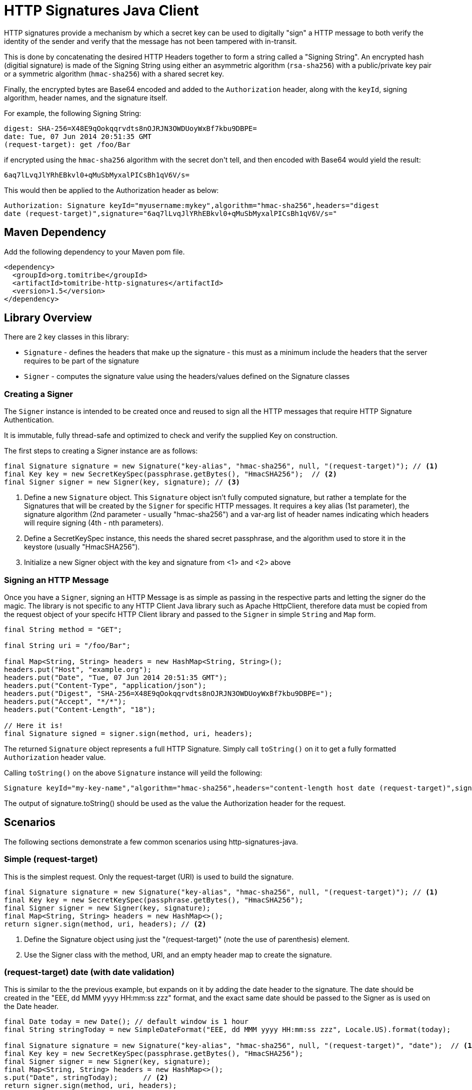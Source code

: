 = HTTP Signatures Java Client
:showtitle:

HTTP signatures provide a mechanism by which a secret key can be used to digitally "sign" a HTTP message to both verify the
identity of the sender and verify that the message has not been tampered with in-transit.

This is done by concatenating the desired HTTP Headers together to form a string called a "Signing String".  An encrypted 
hash (digitial signature) is made of the Signing String using either an asymmetric algorithm (`rsa-sha256`) with a 
public/private key pair or a symmetric algorithm (`hmac-sha256`) with a shared secret key.

Finally, the encrypted bytes are Base64 encoded and added to the `Authorization` header, along with the `keyId`, signing algorithm, header names, and the signature itself.

For example, the following Signing String:

[source]
----
digest: SHA-256=X48E9qOokqqrvdts8nOJRJN3OWDUoyWxBf7kbu9DBPE=
date: Tue, 07 Jun 2014 20:51:35 GMT
(request-target): get /foo/Bar
----

if encrypted using the `hmac-sha256` algorithm with the secret +don't tell+, and then encoded with Base64 would yield the result:

[source]
----
6aq7lLvqJlYRhEBkvl0+qMuSbMyxalPICsBh1qV6V/s=
----

This would then be applied to the Authorization header as below:

[source]
----
Authorization: Signature keyId="myusername:mykey",algorithm="hmac-sha256",headers="digest 
date (request-target)",signature="6aq7lLvqJlYRhEBkvl0+qMuSbMyxalPICsBh1qV6V/s="
----

== Maven Dependency

Add the following dependency to your Maven pom file.

[source,xml]
----
<dependency>
  <groupId>org.tomitribe</groupId>
  <artifactId>tomitribe-http-signatures</artifactId>
  <version>1.5</version>
</dependency>
----

== Library Overview

There are 2 key classes in this library:

* `Signature` - defines the headers that make up the signature - this must as a minimum include the headers that the server requires to be part of the signature
* `Signer` - computes the signature value using the headers/values defined on the +Signature+ classes

=== Creating a Signer

The `Signer` instance is intended to be created once and reused to sign all the HTTP messages that require HTTP Signature Authentication. 

It is immutable, fully thread-safe and optimized to check and verify the supplied Key on construction.

The first steps to creating a Signer instance are as follows:

[source,java]
----
final Signature signature = new Signature("key-alias", "hmac-sha256", null, "(request-target)"); // <1>
final Key key = new SecretKeySpec(passphrase.getBytes(), "HmacSHA256");	 // <2>
final Signer signer = new Signer(key, signature); // <3>
----

<1> Define a new `Signature` object.  This `Signature` object isn't fully computed signature, but rather a template for the Signatures
that will be created by the `Signer` for specific HTTP messages.  It requires a key alias (1st parameter), the signature algorithm (2nd parameter - usually "hmac-sha256") and a var-arg list of header names indicating which headers will require signing (4th - nth parameters).
<2> Define a SecretKeySpec instance, this needs the shared secret passphrase, and the algorithm used to store it in the keystore (usually "HmacSHA256").
<3> Initialize a new Signer object with the key and signature from <1> and <2> above

=== Signing an HTTP Message

Once you have a `Signer`, signing an HTTP Message is as simple as passing in the respective parts and letting the signer do the
magic. The library is not specific to any HTTP Client Java library such as Apache HttpClient, therefore data must be copied from
the request object of your specifc HTTP Client library and passed to the `Signer` in simple `String` and `Map` form.

[source,java]
----
final String method = "GET";

final String uri = "/foo/Bar";

final Map<String, String> headers = new HashMap<String, String>();
headers.put("Host", "example.org");
headers.put("Date", "Tue, 07 Jun 2014 20:51:35 GMT");
headers.put("Content-Type", "application/json");
headers.put("Digest", "SHA-256=X48E9qOokqqrvdts8nOJRJN3OWDUoyWxBf7kbu9DBPE=");
headers.put("Accept", "*/*");
headers.put("Content-Length", "18");

// Here it is!
final Signature signed = signer.sign(method, uri, headers);
----

The returned `Signature` object represents a full HTTP Signature.  Simply call `toString()` on it to get a fully formatted `Authorization` header value.

Calling `toString()` on the above `Signature` instance will yeild the following:

[source]
----
Signature keyId="my-key-name","algorithm="hmac-sha256",headers="content-length host date (request-target)",signature="yT/NrPI9mKB5R7FTLRyFWvB+QLQOEAvbGmauC0tI+Jg="
----

The output of +signature.toString()+ should be used as the value the +Authorization+ header for the request.

== Scenarios

The following sections demonstrate a few common scenarios using http-signatures-java.

=== Simple (request-target)

This is the simplest request. Only the request-target (URI) is used to build the signature.

[source,java]
----
final Signature signature = new Signature("key-alias", "hmac-sha256", null, "(request-target)"); // <1>
final Key key = new SecretKeySpec(passphrase.getBytes(), "HmacSHA256");
final Signer signer = new Signer(key, signature);
final Map<String, String> headers = new HashMap<>();
return signer.sign(method, uri, headers); // <2>
----

<1> Define the +Signature+ object using just the "(request-target)" (note the use of parenthesis) element.
<2> Use the +Signer+ class with the method, URI, and an empty header map to create the signature.

=== (request-target) date (with date validation)

This is similar to the the previous example, but expands on it by adding the date header to the signature. The date should be created in the "EEE, dd MMM yyyy HH:mm:ss zzz" format, and the exact same date should be passed to the +Signer+ as is used on the +Date+ header.

[source,java]
----
final Date today = new Date(); // default window is 1 hour
final String stringToday = new SimpleDateFormat("EEE, dd MMM yyyy HH:mm:ss zzz", Locale.US).format(today);

final Signature signature = new Signature("key-alias", "hmac-sha256", null, "(request-target)", "date");  // <1>
final Key key = new SecretKeySpec(passphrase.getBytes(), "HmacSHA256");
final Signer signer = new Signer(key, signature);
final Map<String, String> headers = new HashMap<>();
s.put("Date", stringToday);	 // <2>
return signer.sign(method, uri, headers);				
----

<1> Define the +Signature+ object with the "(request-target)" and "date" headers
<2> Include the date in the headers map

=== Message body digest

[source,java]
----
final byte[] digest = MessageDigest.getInstance("SHA-256").digest(payload.getBytes()); // <1>
final String digestHeader = "SHA-256=" + new String(Base64.encodeBase64(digest));

final Signature signature = new Signature("key-alias", "hmac-sha256", null, "(request-target)", "digest"); // <2>
final Key key = new SecretKeySpec(passphrase.getBytes(), "HmacSHA256");
final Signer signer = new Signer(key, signature);
final Map<String, String> headers = new HashMap<>();
headers.put("digest", digestHeader);
return signer.sign(method, uri, headers);
----

<1> Define the +Signature+ object with the "(request-target)" and "digest" headers
<2> Include the digest in the headers map

== References

Signing HTTP Messages (Internet Draft) https://tools.ietf.org/html/draft-ietf-httpbis-message-signatures-00

Instance Digests in HTTP http://tools.ietf.org/html/rfc3230

= Signing Examples

== Java 8

[source,java]
----
import javax.crypto.Mac;
import javax.crypto.spec.SecretKeySpec;
import java.util.Base64;

public class SigningExample {

    public static void main(String... s) throws Exception {

        final String key = "don't tell";

        final String signingString = "digest: SHA-256=X48E9qOokqqrvdts8nOJRJN3OWDUoyWxBf7kbu9DBPE=\n" +
                "date: Tue, 07 Jun 2014 20:51:35 GMT\n" +
                "(request-target): get /foo/Bar";

        final Mac mac = Mac.getInstance("HmacSHA256");
        mac.init(new SecretKeySpec(key.getBytes("UTF-8"), "HmacSHA256"));
        final byte[] signedBytes = mac.doFinal(signingString.getBytes("UTF-8"));
        final Base64.Encoder encoder = Base64.getEncoder();

        final String result = new String(encoder.encode(signedBytes), "UTF-8");

        if (!"6aq7lLvqJlYRhEBkvl0+qMuSbMyxalPICsBh1qV6V/s=".equals(result)) {
            throw new IllegalStateException("Signing failed");
        }

        System.out.println(result);
    }
}
----

== Bash

[source,java]
----
#!/bin/bash

# Secret Key
KEY="don't tell"

# Create the Signing string from the required headers
STRING='digest: SHA-256=X48E9qOokqqrvdts8nOJRJN3OWDUoyWxBf7kbu9DBPE=
date: Tue, 07 Jun 2014 20:51:35 GMT
(request-target): get /foo/Bar'

# Sign the string, base64
echo -n "$STRING" | openssl dgst -binary -sha256 -hmac "$KEY" | base64
----

Running this will print:

----
6aq7lLvqJlYRhEBkvl0+qMuSbMyxalPICsBh1qV6V/s=
----
